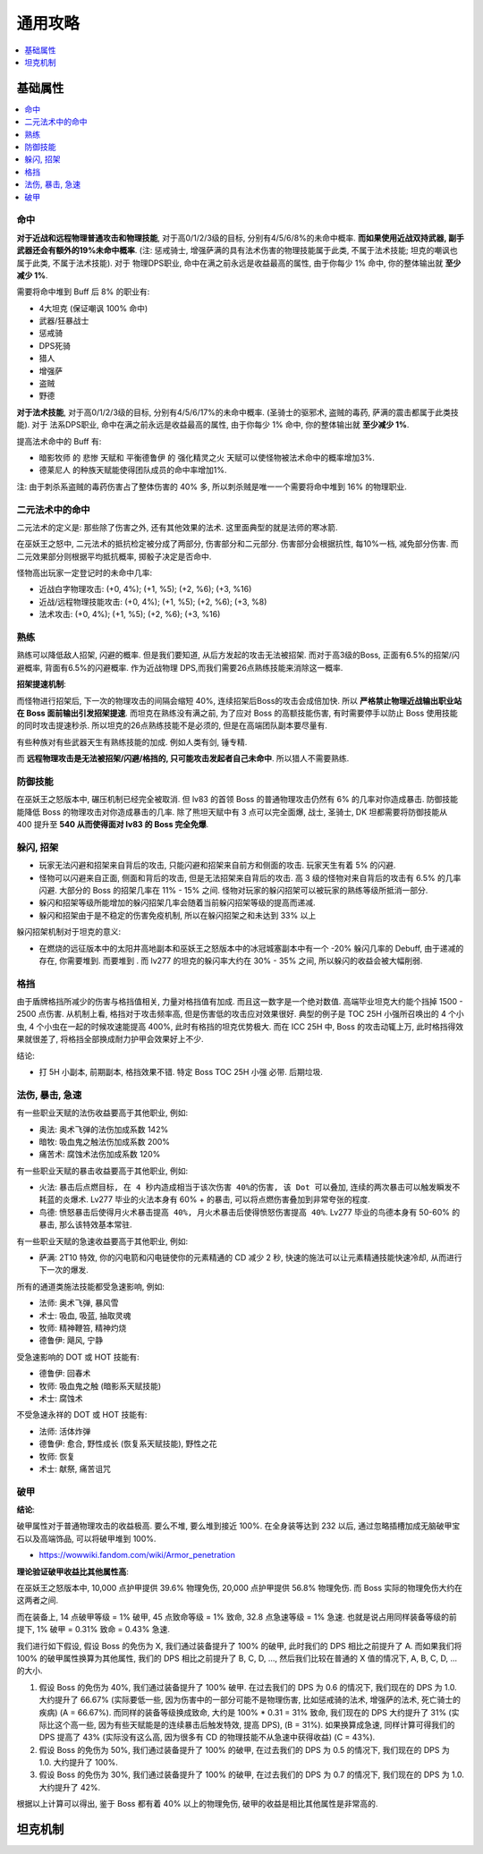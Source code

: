 .. _巫妖王之怒角色打造通用攻略:

通用攻略
==============================================================================

.. contents::
    :depth: 1
    :local:


基础属性
------------------------------------------------------------------------------

.. contents::
    :depth: 1
    :local:


命中
~~~~~~~~~~~~~~~~~~~~~~~~~~~~~~~~~~~~~~~~~~~~~~~~~~~~~~~~~~~~~~~~~~~~~~~~~~~~~~

**对于近战和远程物理普通攻击和物理技能**, 对于高0/1/2/3级的目标, 分别有4/5/6/8%的未命中概率. **而如果使用近战双持武器, 副手武器还会有额外的19%未命中概率**. (注: 惩戒骑士, 增强萨满的具有法术伤害的物理技能属于此类, 不属于法术技能; 坦克的嘲讽也属于此类, 不属于法术技能). 对于 物理DPS职业, 命中在满之前永远是收益最高的属性, 由于你每少 1% 命中, 你的整体输出就 **至少减少 1%**.

需要将命中堆到 Buff 后 8% 的职业有:

- 4大坦克 (保证嘲讽 100% 命中)
- 武器/狂暴战士
- 惩戒骑
- DPS死骑
- 猎人
- 增强萨
- 盗贼
- 野德

**对于法术技能**, 对于高0/1/2/3级的目标, 分别有4/5/6/17%的未命中概率. (圣骑士的驱邪术, 盗贼的毒药, 萨满的震击都属于此类技能). 对于 法系DPS职业, 命中在满之前永远是收益最高的属性, 由于你每少 1% 命中, 你的整体输出就 **至少减少 1%**.

提高法术命中的 Buff 有:

- ``暗影牧师`` 的 ``悲惨`` 天赋和 ``平衡德鲁伊`` 的 ``强化精灵之火`` 天赋可以使怪物被法术命中的概率增加3%.
- ``德莱尼人`` 的种族天赋能使得团队成员的命中率增加1%.

注: 由于刺杀系盗贼的毒药伤害占了整体伤害的 40% 多, 所以刺杀贼是唯一一个需要将命中堆到 16% 的物理职业.


二元法术中的命中
~~~~~~~~~~~~~~~~~~~~~~~~~~~~~~~~~~~~~~~~~~~~~~~~~~~~~~~~~~~~~~~~~~~~~~~~~~~~~~
二元法术的定义是: 那些除了伤害之外, 还有其他效果的法术. 这里面典型的就是法师的寒冰箭. 

在巫妖王之怒中, 二元法术的抵抗检定被分成了两部分, 伤害部分和二元部分. 伤害部分会根据抗性, 每10%一档, 减免部分伤害. 而二元效果部分则根据平均抵抗概率, 掷骰子决定是否命中. 

怪物高出玩家一定登记时的未命中几率:

- 近战白字物理攻击: (+0, 4%); (+1, %5); (+2, %6); (+3, %16)
- 近战/远程物理技能攻击: (+0, 4%); (+1, %5); (+2, %6); (+3, %8)
- 法术攻击: (+0, 4%); (+1, %5); (+2, %6); (+3, %16)


熟练
~~~~~~~~~~~~~~~~~~~~~~~~~~~~~~~~~~~~~~~~~~~~~~~~~~~~~~~~~~~~~~~~~~~~~~~~~~~~~~
熟练可以降低敌人招架, 闪避的概率. 但是我们要知道, 从后方发起的攻击无法被招架. 而对于高3级的Boss, 正面有6.5%的招架/闪避概率, 背面有6.5%的闪避概率. 作为近战物理 DPS,而我们需要26点熟练技能来消除这一概率.

**招架提速机制**:

而怪物进行招架后, 下一次的物理攻击的间隔会缩短 40%, 连续招架后Boss的攻击会成倍加快. 所以 **严格禁止物理近战输出职业站在 Boss 面前输出引发招架提速**. 而坦克在熟练没有满之前, 为了应对 Boss 的高额技能伤害, 有时需要停手以防止 Boss 使用技能的同时攻击提速秒杀. 所以坦克的26点熟练技能不是必须的, 但是在高端团队副本要尽量有.

有些种族对有些武器天生有熟练技能的加成. 例如人类有剑, 锤专精.

而 **远程物理攻击是无法被招架/闪避/格挡的, 只可能攻击发起者自己未命中**. 所以猎人不需要熟练.


防御技能
~~~~~~~~~~~~~~~~~~~~~~~~~~~~~~~~~~~~~~~~~~~~~~~~~~~~~~~~~~~~~~~~~~~~~~~~~~~~~~

在巫妖王之怒版本中, 碾压机制已经完全被取消. 但 lv83 的首领 Boss 的普通物理攻击仍然有 6% 的几率对你造成暴击. 防御技能能降低 Boss 的物理攻击对你造成暴击的几率. 除了熊坦天赋中有 3 点可以完全面爆, 战士, 圣骑士, DK 坦都需要将防御技能从 400 提升至 **540 从而使得面对 lv83 的 Boss 完全免爆**.


躲闪, 招架
~~~~~~~~~~~~~~~~~~~~~~~~~~~~~~~~~~~~~~~~~~~~~~~~~~~~~~~~~~~~~~~~~~~~~~~~~~~~~~

- 玩家无法闪避和招架来自背后的攻击, 只能闪避和招架来自前方和侧面的攻击. 玩家天生有着 5% 的闪避.
- 怪物可以闪避来自正面, 侧面和背后的攻击, 但是无法招架来自背后的攻击. 高 3 级的怪物对来自背后的攻击有 6.5% 的几率闪避. 大部分的 Boss 的招架几率在 11% - 15% 之间. 怪物对玩家的躲闪招架可以被玩家的熟练等级所抵消一部分.
- 躲闪和招架等级所能增加的躲闪招架几率会随着当前躲闪招架等级的提高而递减.
- 躲闪和招架由于是不稳定的伤害免疫机制, 所以在躲闪招架之和未达到 33% 以上

躲闪招架机制对于坦克的意义:

- 在燃烧的远征版本中的太阳井高地副本和巫妖王之怒版本中的冰冠城塞副本中有一个 -20% 躲闪几率的 Debuff, 由于递减的存在, 你需要堆到. 而要堆到  . 而 lv277 的坦克的躲闪率大约在 30% - 35% 之间, 所以躲闪的收益会被大幅削弱.


格挡
~~~~~~~~~~~~~~~~~~~~~~~~~~~~~~~~~~~~~~~~~~~~~~~~~~~~~~~~~~~~~~~~~~~~~~~~~~~~~~

由于盾牌格挡所减少的伤害与格挡值相关, 力量对格挡值有加成. 而且这一数字是一个绝对数值. 高端毕业坦克大约能个挡掉 1500 - 2500 点伤害. 从机制上看, 格挡对于攻击频率高, 但是伤害低的攻击应对效果很好. 典型的例子是 TOC 25H 小强所召唤出的 4 个小虫, 4 个小虫在一起的时候攻速能提高 400%, 此时有格挡的坦克优势极大. 而在 ICC 25H 中, Boss 的攻击动辄上万, 此时格挡得效果就很差了, 将格挡全部换成耐力护甲会效果好上不少.

结论:

- 打 5H 小副本, 前期副本, 格挡效果不错. 特定 Boss TOC 25H 小强 必带. 后期垃圾.


法伤, 暴击, 急速
~~~~~~~~~~~~~~~~~~~~~~~~~~~~~~~~~~~~~~~~~~~~~~~~~~~~~~~~~~~~~~~~~~~~~~~~~~~~~~

有一些职业天赋的法伤收益要高于其他职业, 例如:

- 奥法: 奥术飞弹的法伤加成系数 142%
- 暗牧: 吸血鬼之触法伤加成系数 200%
- 痛苦术: 腐蚀术法伤加成系数 120%

有一些职业天赋的暴击收益要高于其他职业, 例如:

- 火法: ``暴击后点燃目标, 在 4 秒内造成相当于该次伤害 40%的伤害, 该 Dot 可以叠加``, ``连续的两次暴击可以触发瞬发不耗蓝的炎爆术``. Lv277 毕业的火法本身有 60% + 的暴击, 可以将点燃伤害叠加到非常夸张的程度.
- 鸟德: ``愤怒暴击后使得月火术暴击提高 40%, 月火术暴击后使得愤怒伤害提高 40%``. Lv277 毕业的鸟德本身有 50-60% 的暴击, 那么该特效基本常驻.

有一些职业天赋的急速收益要高于其他职业, 例如:

- 萨满: 2T10 特效, 你的闪电箭和闪电链使你的元素精通的 CD 减少 2 秒, 快速的施法可以让元素精通技能快速冷却, 从而进行下一次的爆发.

所有的通道类施法技能都受急速影响, 例如:

- 法师: 奥术飞弹, 暴风雪
- 术士: 吸血, 吸蓝, 抽取灵魂
- 牧师: 精神鞭笞, 精神灼烧
- 德鲁伊: 飓风, 宁静

受急速影响的 DOT 或 HOT 技能有:

- 德鲁伊: 回春术
- 牧师: 吸血鬼之触 (暗影系天赋技能)
- 术士: 腐蚀术

不受急速永祥的 DOT 或 HOT 技能有:

- 法师: 活体炸弹
- 德鲁伊: 愈合, 野性成长 (恢复系天赋技能), 野性之花
- 牧师: 恢复
- 术士: 献祭, 痛苦诅咒


破甲
~~~~~~~~~~~~~~~~~~~~~~~~~~~~~~~~~~~~~~~~~~~~~~~~~~~~~~~~~~~~~~~~~~~~~~~~~~~~~~

**结论**:

破甲属性对于普通物理攻击的收益极高. 要么不堆, 要么堆到接近 100%. 在全身装等达到 232 以后, 通过忽略插槽加成无脑破甲宝石以及高端饰品, 可以将破甲堆到 100%.

- https://wowwiki.fandom.com/wiki/Armor_penetration

**理论验证破甲收益比其他属性高**:

在巫妖王之怒版本中, 10,000 点护甲提供 39.6% 物理免伤, 20,000 点护甲提供 56.8% 物理免伤. 而 Boss 实际的物理免伤大约在这两者之间.

而在装备上, 14 点破甲等级 = 1% 破甲, 45 点致命等级 = 1% 致命, 32.8 点急速等级 = 1% 急速. 也就是说占用同样装备等级的前提下, 1% 破甲 = 0.31% 致命 = 0.43% 急速.

我们进行如下假设, 假设 Boss 的免伤为 X, 我们通过装备提升了 100% 的破甲, 此时我们的 DPS 相比之前提升了 A. 而如果我们将 100% 的破甲属性换算为其他属性, 我们的 DPS 相比之前提升了 B, C, D, ..., 然后我们比较在普通的 X 值的情况下, A, B, C, D, ... 的大小.

1. 假设 Boss 的免伤为 40%, 我们通过装备提升了 100% 破甲. 在过去我们的 DPS 为 0.6 的情况下, 我们现在的 DPS 为 1.0. 大约提升了 66.67% (实际要低一些, 因为伤害中的一部分可能不是物理伤害, 比如惩戒骑的法术, 增强萨的法术, 死亡骑士的疾病) (A = 66.67%). 而同样的装备等级换成致命, 大约是 100% * 0.31 = 31% 致命, 我们现在的 DPS 大约提升了 31% (实际比这个高一些, 因为有些天赋能是的连续暴击后触发特效, 提高 DPS), (B = 31%). 如果换算成急速, 同样计算可得我们的 DPS 提高了 43% (实际没有这么高, 因为很多有 CD 的物理技能不从急速中获得收益) (C = 43%).
2. 假设 Boss 的免伤为 50%, 我们通过装备提升了 100% 的破甲, 在过去我们的 DPS 为 0.5 的情况下, 我们现在的 DPS 为 1.0. 大约提升了 100%.
3. 假设 Boss 的免伤为 30%, 我们通过装备提升了 100% 的破甲, 在过去我们的 DPS 为 0.7 的情况下, 我们现在的 DPS 为 1.0. 大约提升了 42%.

根据以上计算可以得出, 鉴于 Boss 都有着 40% 以上的物理免伤, 破甲的收益是相比其他属性是非常高的.


坦克机制
------------------------------------------------------------------------------
